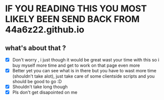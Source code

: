 * IF YOU READING THIS YOU MOST LIKELY BEEN SEND BACK FROM 44a6z22.github.io
** what's about that ? 
    - [X] Don't worry , i just though it would be great wast your time with this so i buy myself more time and get to work on that page even more 
    - [X] Better yet you can see what is in there but you have to wast more time (shouldn't take alot), just take care of some clientside scripts and you should be good to go :D
    - [X] Shouldn't take long though 
    - [X] Pls don't get disapointed on me 
